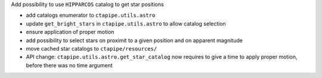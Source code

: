 Add possibility to use ``HIPPARCOS`` catalog to get star positions

- add catalogs enumerator to ``ctapipe.utils.astro``
- update ``get_bright_stars`` in ``ctapipe.utils.astro`` to allow catalog selection
- ensure application of proper motion
- add possibility to select stars on proximit to a given position and on apparent magnitude
- move cached star catalogs to ``ctapipe/resources/``
- API change: ``ctapipe.utils.astro.get_star_catalog`` now requires to give a time to apply proper motion, before there was no time argument
